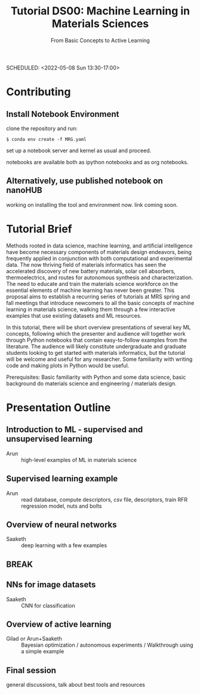 #+TITLE: Tutorial DS00: Machine Learning in Materials Sciences
#+SUBTITLE: From Basic Concepts to Active Learning
SCHEDULED: <2022-05-08 Sun 13:30-17:00>
* Contributing
** Install Notebook Environment
clone the repository and run:
#+begin_example
$ conda env create -f MRG.yaml
#+end_example
set up a notebook server and kernel as usual and proceed.

notebooks are available both as ipython notebooks and as org notebooks.
** Alternatively, use published notebook on nanoHUB
working on installing the tool and environment now. link coming soon.
* Tutorial Brief
Methods rooted in data science, machine learning, and artificial
intelligence have become necessary components of materials design
endeavors, being frequently applied in conjunction with both
computational and experimental data. The now thriving field of materials
informatics has seen the accelerated discovery of new battery materials,
solar cell absorbers, thermoelectrics, and routes for autonomous
synthesis and characterization. The need to educate and train the
materials science workforce on the essential elements of machine
learning has never been greater. This proposal aims to establish a
recurring series of tutorials at MRS spring and fall meetings that
introduce newcomers to all the basic concepts of machine learning in
materials science, walking them through a few interactive examples that
use existing datasets and ML resources.

In this tutorial, there will be short overview presentations of several
key ML concepts, following which the presenter and audience will
together work through Python notebooks that contain easy-to-follow
examples from the literature. The audience will likely constitute
undergraduate and graduate students looking to get started with
materials informatics, but the tutorial will be welcome and useful for
any researcher. Some familiarity with writing code and making plots in
Python would be useful.

Prerequisites: Basic familiarity with Python and some data science,
basic background do materials science and engineering / materials
design.

* Presentation Outline
** Introduction to ML - supervised and unsupervised learning
SCHEDULED: <2022-05-08 Sun 13:30-14:00>
- Arun :: high-level examples of ML in materials science 

** Supervised learning example
SCHEDULED: <2022-05-08 Sun 14:00-14:45>
- Arun :: read database, compute descriptors, csv file, descriptors,
  train RFR regression model, nuts and bolts

** Overview of neural networks
SCHEDULED: <2022-05-08 Sun 14:45-15:15>
- Saaketh :: deep learning with a few examples

** BREAK
SCHEDULED: <2022-05-08 Sun 15:15-15:30>

** NNs for image datasets
SCHEDULED: <2022-04-21 Thu 15:30-16:00>
- Saaketh :: CNN for classification

** Overview of active learning
SCHEDULED: <2022-05-08 Sun 16:00-16:45>
- Gilad or Arun+Saaketh :: Bayesian optimization / autonomous experiments / Walkthrough using a simple example

** Final session
SCHEDULED: <2022-05-08 Sun 16:45-17:00>
general discussions, talk about best tools and resources
